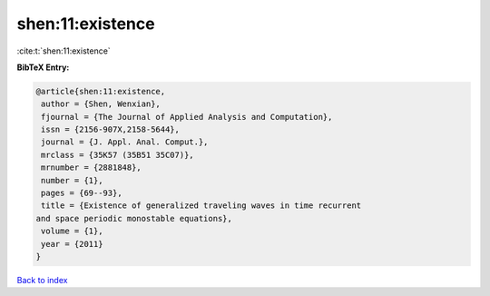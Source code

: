 shen:11:existence
=================

:cite:t:`shen:11:existence`

**BibTeX Entry:**

.. code-block:: bibtex

   @article{shen:11:existence,
    author = {Shen, Wenxian},
    fjournal = {The Journal of Applied Analysis and Computation},
    issn = {2156-907X,2158-5644},
    journal = {J. Appl. Anal. Comput.},
    mrclass = {35K57 (35B51 35C07)},
    mrnumber = {2881848},
    number = {1},
    pages = {69--93},
    title = {Existence of generalized traveling waves in time recurrent
   and space periodic monostable equations},
    volume = {1},
    year = {2011}
   }

`Back to index <../By-Cite-Keys.html>`__
